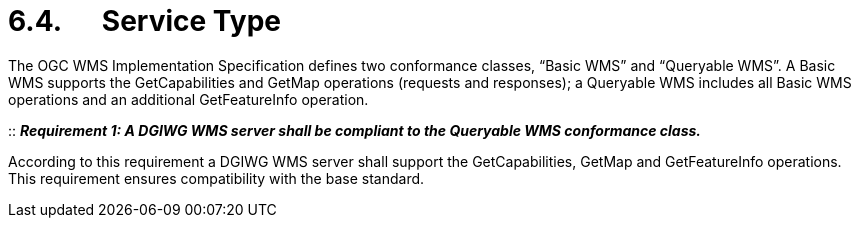 = 6.4.      Service Type

The OGC WMS Implementation Specification defines two conformance
classes, “Basic WMS” and “Queryable WMS”. A Basic WMS supports the
GetCapabilities and GetMap operations (requests and responses); a
Queryable WMS includes all Basic WMS operations and an additional
GetFeatureInfo operation.

::
*_Requirement 1: A DGIWG WMS server shall be compliant to the Queryable WMS conformance class._*

According to this requirement a DGIWG WMS server shall support the
GetCapabilities, GetMap and GetFeatureInfo operations. This requirement
ensures compatibility with the base standard.

